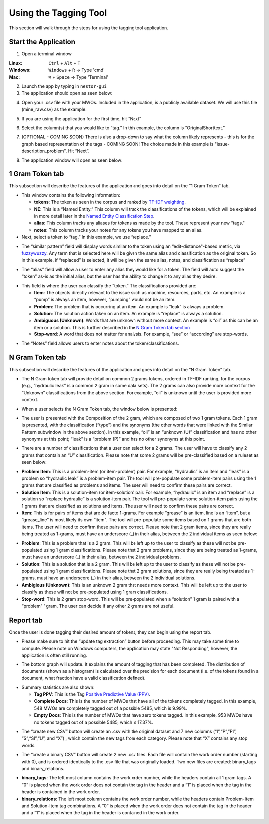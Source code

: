 

Using the Tagging Tool
======================

This section will walk through the steps for using the tagging tool
application.

Start the Application
---------------------

1. Open a terminal window 

:Linux:      ``Ctrl`` + ``Alt`` + ``T``
:Windows:    ``Windows`` + ``R`` -> Type 'cmd'
:Mac:        ``⌘`` + ``Space`` -> Type 'Terminal'


2. Launch the app by typing in ``nestor-gui``

3. The application should open as seen below:

|image6|

4. Open your .csv file with your MWOs. Included in the application, is a
   publicly available dataset. We will use this file (mine_raw.csv) as
   the example.

|image7|

|image8|

5. If you are using the application for the first time, hit “Next”

|image9|

6. Select the column(s) that you would like to “tag.” In this example,
   the column is “OriginalShorttext.” 

|image10|

7. (OPTIONAL - COMING SOON) There is also a drop-down to say what the column likely represents - this is for the graph based
   representation of the tags - COMING SOON! The choice made in this example is "issue-description_problem". Hit “Next”.

|image101|

8. The application window will open as seen below:

|image11|

1 Gram Token tab
----------------

This subsection will describe the features of the application and goes
into detail on the “1 Gram Token” tab.

|image12|

-  This window contains the following information:

   -  **tokens**: The token as seen in the corpus and ranked by `TF-IDF weighting <http://scikit-learn.org/stable/modules/feature_extraction.html#tfidf-term-weighting>`__.

   -  **NE**: This is a “Named Entity.” This column will track the
      classifications of the tokens, which will be explained in more
      detail later in the `Named Entity Classification Step <#sec:Classify>`__.

   -  **alias**: This column tracks any aliases for tokens as made by the
      tool. These represent your new “tags."

   -  **notes**: This column tracks your notes for any tokens you have
      mapped to an alias.


-  Next, select a token to “tag.” In this example, we use “replace.”


|image13|

-  The “similar pattern” field will display words similar to the token
   using an “edit-distance"-based metric, via `fuzzywuzzy <https://github.com/seatgeek/fuzzywuzzy>`__. Any term
   that is selected here will be given the same alias and classification
   as the original token. So in this example, if “replaced” is selected,
   it will be given the same alias, notes, and classification as
   “replace”

|image14|

-  The “alias” field will allow a user to enter any alias they would
   like for a token. The field will auto suggest the “token” as-is as
   the initial alias, but the user has the ability to change it to any
   alias they desire.

|image15|

.. _sec:Classify:

-  This field is where the user can classify the “token.” The
   classifications provided are:

   -  **Item**: The objects directly relevant to the issue such as
      machine, resources, parts, etc. An example is a “pump” is always
      an item, however, “pumping” would not be an item.

   -  **Problem**: The problem that is occurring at an item. An example is
      “leak” is always a problem.

   -  **Solution**: The solution action taken on an item. An example is
      “replace” is always a solution.

   -  **Ambiguous (Unknown)**: Words that are unknown without more
      context. An example is “oil” as this can be an item or a solution.
      This is further described in the `N Gram Token tab section <#sec:Ngram>`__

   -  **Stop-word**: A word that does not matter for analysis. For
      example, “see” or “according” are stop-words.

|image16|

-  The “Notes” field allows users to enter notes about the
   token/classifications.

|image17|


.. _sec:Ngram:

N Gram Token tab
----------------

This subsection will describe the features of the application and goes
into detail on the “N Gram Token” tab.

-  The N Gram token tab will provide detail on common 2 grams tokens,
   ordered in TF-IDF ranking, for the corpus (e.g., “hydraulic leak” is
   a common 2 gram in some data sets). The 2 grams can also provide more
   context for the “Unknown” classifications from the above section. For
   example, “oil” is unknown until the user is provided more context.

|image18|

-  When a user selects the N Gram Token tab, the window below is
   presented:

|image19|

-  The user is presented with the Composition of the 2 gram, which are
   composed of two 1 gram tokens. Each 1 gram is presented, with the
   classification (“type”) and the synonyms (the other words that were
   linked with the Similar Pattern subwindow in the above section). In
   this example, “oil” is an “unknown (U)” classification and has no
   other synonyms at this point; “leak” is a “problem (P)” and has no
   other synonyms at this point.

|image20|

-  There are a number of classifications that a user can select for a 2
   grams. The user will have to classify any 2 grams that contain an “U”
   classification. Please note that some 2 grams will be pre-classified
   based on a ruleset as seen below:

|image21|

- **Problem Item**: This is a problem-item (or item-problem) pair. For example, “hydraulic” is an item and “leak” is a problem so “hydraulic leak” is a problem-item pair. The tool will pre-populate some problem-item pairs using the 1 grams that are classified as problems and items. The user will need to confirm these pairs are correct. 

-  **Solution Item**: This is a solution-item (or item-solution) pair. For example, “hydraulic” is an item and “replace” is a solution so “replace hydraulic” is a solution-item pair. The tool will pre-populate some solution-item pairs using the 1 grams that are classified as solutions and items. The user will need to confirm these pairs are correct. 

-  **Item**: This is for pairs of items that are de facto 1-grams. For example “grease” is an item, line is an “item”, but a “grease_line” is most likely its own “item". The tool will pre-populate some items based on 1 grams that are both items. The user will need to confirm these pairs are correct. Please note that 2 gram items, since they are really being treated as 1-grams, must have an underscore (_) in their alias, between the 2 individual items as seen below:

|image22|

-  **Problem**: This is a problem that is a 2 gram. This will be left up to the user to classify as these will not be pre-populated using 1 gram classifications. Please note that 2 gram problems, since they are  being treated as 1-grams, must have an underscore (_) in their alias, between the 2 individual problems.

-  **Solution**: This is a solution that is a 2 gram. This will be left up to the user to classify as these will not be pre-populated using 1 gram classifications. Please note that 2 gram solutions, since they are really being treated as 1-grams, must have an underscore (_) in their alias, between the 2 individual solutions.

-  **Ambigious (Unknown)**: This is an unknown 2 gram that needs more context. This will be left up to the user to classify as these will not be pre-populated using 1 gram classifications.

-  **Stop-word**: This is 2 gram stop-word. This will be pre-populated when a “solution” 1 gram is paired with a “problem” ‘ gram. The user can decide if any other 2 grams are not useful.

Report tab
----------------------------------

Once the user is done tagging their desired amount of tokens, they can
begin using the report tab.

-  Please make sure to hit the “update tag extraction” button before
   proceeding. This may take some time to compute. Please note on Windows computers, the application may state "Not Responding", however, the application is often still running. 

|image23|

-  The bottom graph will update. It explains the amount of tagging that
   has been completed. The distribution of documents (shown as a
   histogram) is calculated over the precision for each document (i.e.
   of the tokens found in a document, what fraction have a valid
   classification defined).

|image24|

-  Summary statistics are also shown: 

   -  **Tag PPV**: This is the Tag `Positive Predictive Value (PPV) <https://en.wikipedia.org/wiki/Positive_and_negative_predictive_values>`__.

   -  **Complete Docs**: This is the number of MWOs that have all of the tokens completely tagged. In this example, 548 MWOs are completely tagged out of a possible 5485, which is 9.99%. 

   -  **Empty Docs**: This is the number of MWOs that have zero tokens tagged. In this example, 953 MWOs have no tokens tagged out of a possible 5485, which is 17.37%. 

|image25|

-  The “create new CSV” button will create an .csv with the original
   dataset and 7 new columns (“I”,“P”,”PI”, “S”,“SI”,“U”, and “X”) ,
   which contain the new tags from each category. Please note that “X”
   contains any stop words.

|image26|

-  The “create a binary CSV” button will create 2 new .csv files. Each
   file will contain the work order number (starting with 0), and is
   ordered identically to the .csv file that was originally loaded. Two
   new files are created: binary_tags and binary_relations.

|image27|

-  **binary_tags**: The left most column contains the work order number, while the headers contain all 1 gram tags. A “0” is placed when the work order does not contain the tag in the header and a “1” is placed when the tag in the header is contained in the work order.

-  **binary_relations**: The left most column contains the work order number, while the headers contain Problem-Item and Solution-Item tag combinations. A “0” is placed when the work order does not contain the tag in the header and a “1” is placed when the tag in the header is contained in the work order.






.. |image6| image:: images/Graphics34_v3.png
.. |image7| image:: images/Graphics35_v3.png
.. |image8| image:: images/Graphics36_v3.png
.. |image9| image:: images/Graphics37_v3.png
.. |image10| image:: images/Graphics38_v3.png
.. |image101| image:: images/Graphics38_v3_2.png
.. |image11| image:: images/Graphics40_v3.png
.. |image12| image:: images/Graphics41_v3.png
.. |image13| image:: images/Graphics42_v3.png
.. |image14| image:: images/Graphics43_v3.png
.. |image15| image:: images/Graphics44_v3.png
.. |image16| image:: images/Graphics45_v3.png
.. |image17| image:: images/Graphics46_v3.png
.. |image18| image:: images/Graphics47_v3.png
.. |image19| image:: images/Graphics48_v3.png
.. |image20| image:: images/Graphics49_v3.png
.. |image21| image:: images/Graphics50_v3.png
.. |image22| image:: images/Graphics51_v3.png
.. |image23| image:: images/Graphics52_v3.png
.. |image24| image:: images/Graphics53_v3.png
.. |image25| image:: images/Graphics54_v3.png
.. |image26| image:: images/Graphics55_v3.png
.. |image27| image:: images/Graphics56_v3.png

